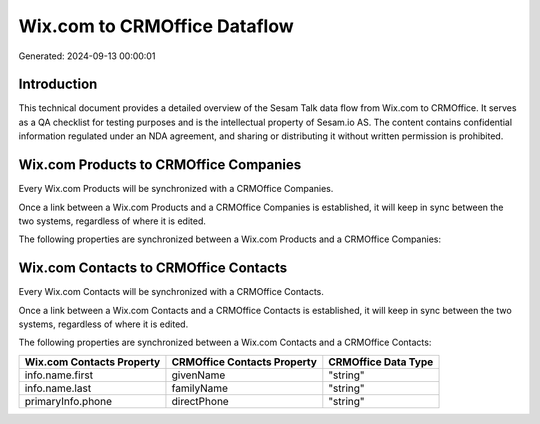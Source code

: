 =============================
Wix.com to CRMOffice Dataflow
=============================

Generated: 2024-09-13 00:00:01

Introduction
------------

This technical document provides a detailed overview of the Sesam Talk data flow from Wix.com to CRMOffice. It serves as a QA checklist for testing purposes and is the intellectual property of Sesam.io AS. The content contains confidential information regulated under an NDA agreement, and sharing or distributing it without written permission is prohibited.

Wix.com Products to CRMOffice Companies
---------------------------------------
Every Wix.com Products will be synchronized with a CRMOffice Companies.

Once a link between a Wix.com Products and a CRMOffice Companies is established, it will keep in sync between the two systems, regardless of where it is edited.

The following properties are synchronized between a Wix.com Products and a CRMOffice Companies:

.. list-table::
   :header-rows: 1

   * - Wix.com Products Property
     - CRMOffice Companies Property
     - CRMOffice Data Type


Wix.com Contacts to CRMOffice Contacts
--------------------------------------
Every Wix.com Contacts will be synchronized with a CRMOffice Contacts.

Once a link between a Wix.com Contacts and a CRMOffice Contacts is established, it will keep in sync between the two systems, regardless of where it is edited.

The following properties are synchronized between a Wix.com Contacts and a CRMOffice Contacts:

.. list-table::
   :header-rows: 1

   * - Wix.com Contacts Property
     - CRMOffice Contacts Property
     - CRMOffice Data Type
   * - info.name.first
     - givenName
     - "string"
   * - info.name.last
     - familyName
     - "string"
   * - primaryInfo.phone
     - directPhone
     - "string"

